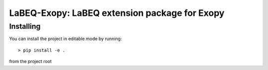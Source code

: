 LaBEQ-Exopy: LaBEQ extension package for Exopy
==============================================


Installing
----------

You can install the project in editable mode by running::

> pip install -e .

from the project root
